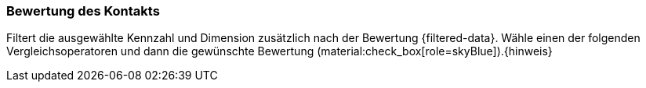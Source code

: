 === Bewertung des Kontakts

Filtert die ausgewählte Kennzahl und Dimension zusätzlich nach der Bewertung {filtered-data}. Wähle einen der folgenden Vergleichsoperatoren und dann die gewünschte Bewertung (material:check_box[role=skyBlue]).{hinweis}